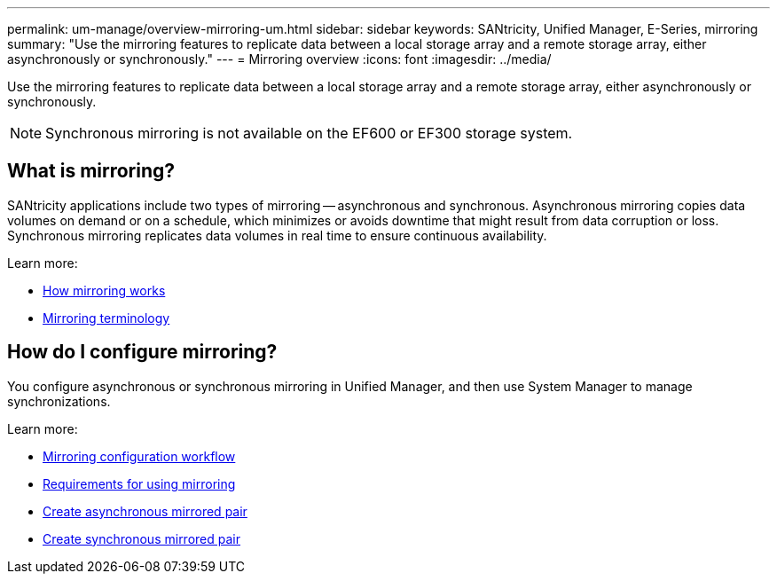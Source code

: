 ---
permalink: um-manage/overview-mirroring-um.html
sidebar: sidebar
keywords: SANtricity, Unified Manager, E-Series, mirroring
summary: "Use the mirroring features to replicate data between a local storage array and a remote storage array, either asynchronously or synchronously."
---
= Mirroring overview
:icons: font
:imagesdir: ../media/

[.lead]
Use the mirroring features to replicate data between a local storage array and a remote storage array, either asynchronously or synchronously.

[NOTE]
====
Synchronous mirroring is not available on the EF600 or EF300 storage system.
====

== What is mirroring?
SANtricity applications include two types of mirroring -- asynchronous and synchronous. Asynchronous mirroring copies data volumes on demand or on a schedule, which minimizes or avoids downtime that might result from data corruption or loss. Synchronous mirroring replicates data volumes in real time to ensure continuous availability.

Learn more:

* link:mirroring-overview.html[How mirroring works]
* link:mirroring-terminology.html[Mirroring terminology]

== How do I configure mirroring?
You configure asynchronous or synchronous mirroring in Unified Manager, and then use System Manager to manage synchronizations.

Learn more:

* link:mirroring-configuration-workflow.html[Mirroring configuration workflow]
* link:requirements-for-using-mirroring.html[Requirements for using mirroring]
* link:create-asynchronous-mirrored-pair-um.html[Create asynchronous mirrored pair]
* link:create-synchronous-mirrored-pair-um.html[Create synchronous mirrored pair]
